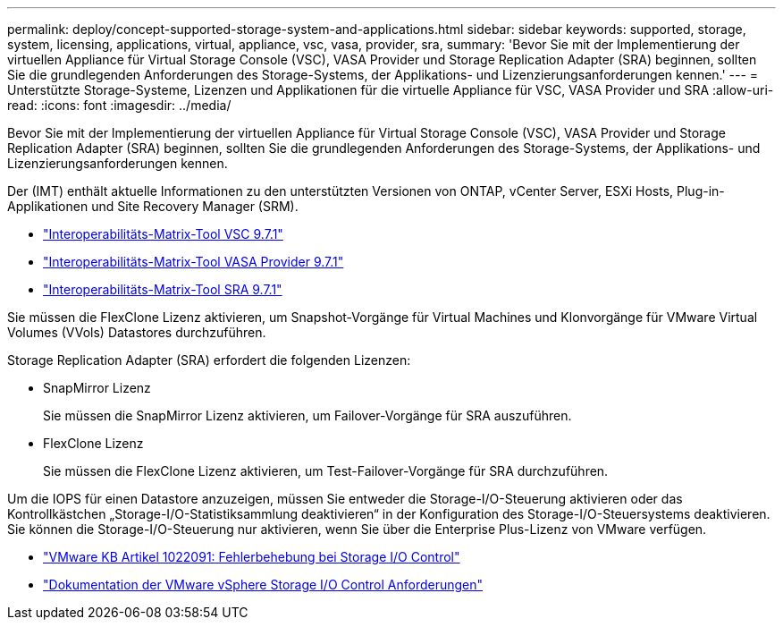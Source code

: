 ---
permalink: deploy/concept-supported-storage-system-and-applications.html 
sidebar: sidebar 
keywords: supported, storage, system, licensing, applications, virtual, appliance, vsc, vasa, provider, sra, 
summary: 'Bevor Sie mit der Implementierung der virtuellen Appliance für Virtual Storage Console (VSC), VASA Provider und Storage Replication Adapter (SRA) beginnen, sollten Sie die grundlegenden Anforderungen des Storage-Systems, der Applikations- und Lizenzierungsanforderungen kennen.' 
---
= Unterstützte Storage-Systeme, Lizenzen und Applikationen für die virtuelle Appliance für VSC, VASA Provider und SRA
:allow-uri-read: 
:icons: font
:imagesdir: ../media/


[role="lead"]
Bevor Sie mit der Implementierung der virtuellen Appliance für Virtual Storage Console (VSC), VASA Provider und Storage Replication Adapter (SRA) beginnen, sollten Sie die grundlegenden Anforderungen des Storage-Systems, der Applikations- und Lizenzierungsanforderungen kennen.

Der (IMT) enthält aktuelle Informationen zu den unterstützten Versionen von ONTAP, vCenter Server, ESXi Hosts, Plug-in-Applikationen und Site Recovery Manager (SRM).

* https://imt.netapp.com/matrix/imt.jsp?components=97563;&solution=56&isHWU&src=IMT["Interoperabilitäts-Matrix-Tool VSC 9.7.1"^]
* https://imt.netapp.com/matrix/imt.jsp?components=97564;&solution=376&isHWU&src=IMT["Interoperabilitäts-Matrix-Tool VASA Provider 9.7.1"^]
* https://imt.netapp.com/matrix/imt.jsp?components=97565;&solution=576&isHWU&src=IMT["Interoperabilitäts-Matrix-Tool SRA 9.7.1"^]


Sie müssen die FlexClone Lizenz aktivieren, um Snapshot-Vorgänge für Virtual Machines und Klonvorgänge für VMware Virtual Volumes (VVols) Datastores durchzuführen.

Storage Replication Adapter (SRA) erfordert die folgenden Lizenzen:

* SnapMirror Lizenz
+
Sie müssen die SnapMirror Lizenz aktivieren, um Failover-Vorgänge für SRA auszuführen.

* FlexClone Lizenz
+
Sie müssen die FlexClone Lizenz aktivieren, um Test-Failover-Vorgänge für SRA durchzuführen.



Um die IOPS für einen Datastore anzuzeigen, müssen Sie entweder die Storage-I/O-Steuerung aktivieren oder das Kontrollkästchen „Storage-I/O-Statistiksammlung deaktivieren“ in der Konfiguration des Storage-I/O-Steuersystems deaktivieren. Sie können die Storage-I/O-Steuerung nur aktivieren, wenn Sie über die Enterprise Plus-Lizenz von VMware verfügen.

* https://kb.vmware.com/s/article/1022091["VMware KB Artikel 1022091: Fehlerbehebung bei Storage I/O Control"^]
* https://docs.vmware.com/en/VMware-vSphere/6.5/com.vmware.vsphere.resmgmt.doc/GUID-37CC0E44-7BC7-479C-81DC-FFFC21C1C4E3.html["Dokumentation der VMware vSphere Storage I/O Control Anforderungen"^]

